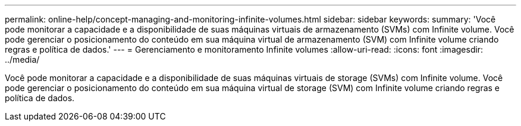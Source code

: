 ---
permalink: online-help/concept-managing-and-monitoring-infinite-volumes.html 
sidebar: sidebar 
keywords:  
summary: 'Você pode monitorar a capacidade e a disponibilidade de suas máquinas virtuais de armazenamento (SVMs) com Infinite volume. Você pode gerenciar o posicionamento do conteúdo em sua máquina virtual de armazenamento (SVM) com Infinite volume criando regras e política de dados.' 
---
= Gerenciamento e monitoramento Infinite volumes
:allow-uri-read: 
:icons: font
:imagesdir: ../media/


[role="lead"]
Você pode monitorar a capacidade e a disponibilidade de suas máquinas virtuais de storage (SVMs) com Infinite volume. Você pode gerenciar o posicionamento do conteúdo em sua máquina virtual de storage (SVM) com Infinite volume criando regras e política de dados.
